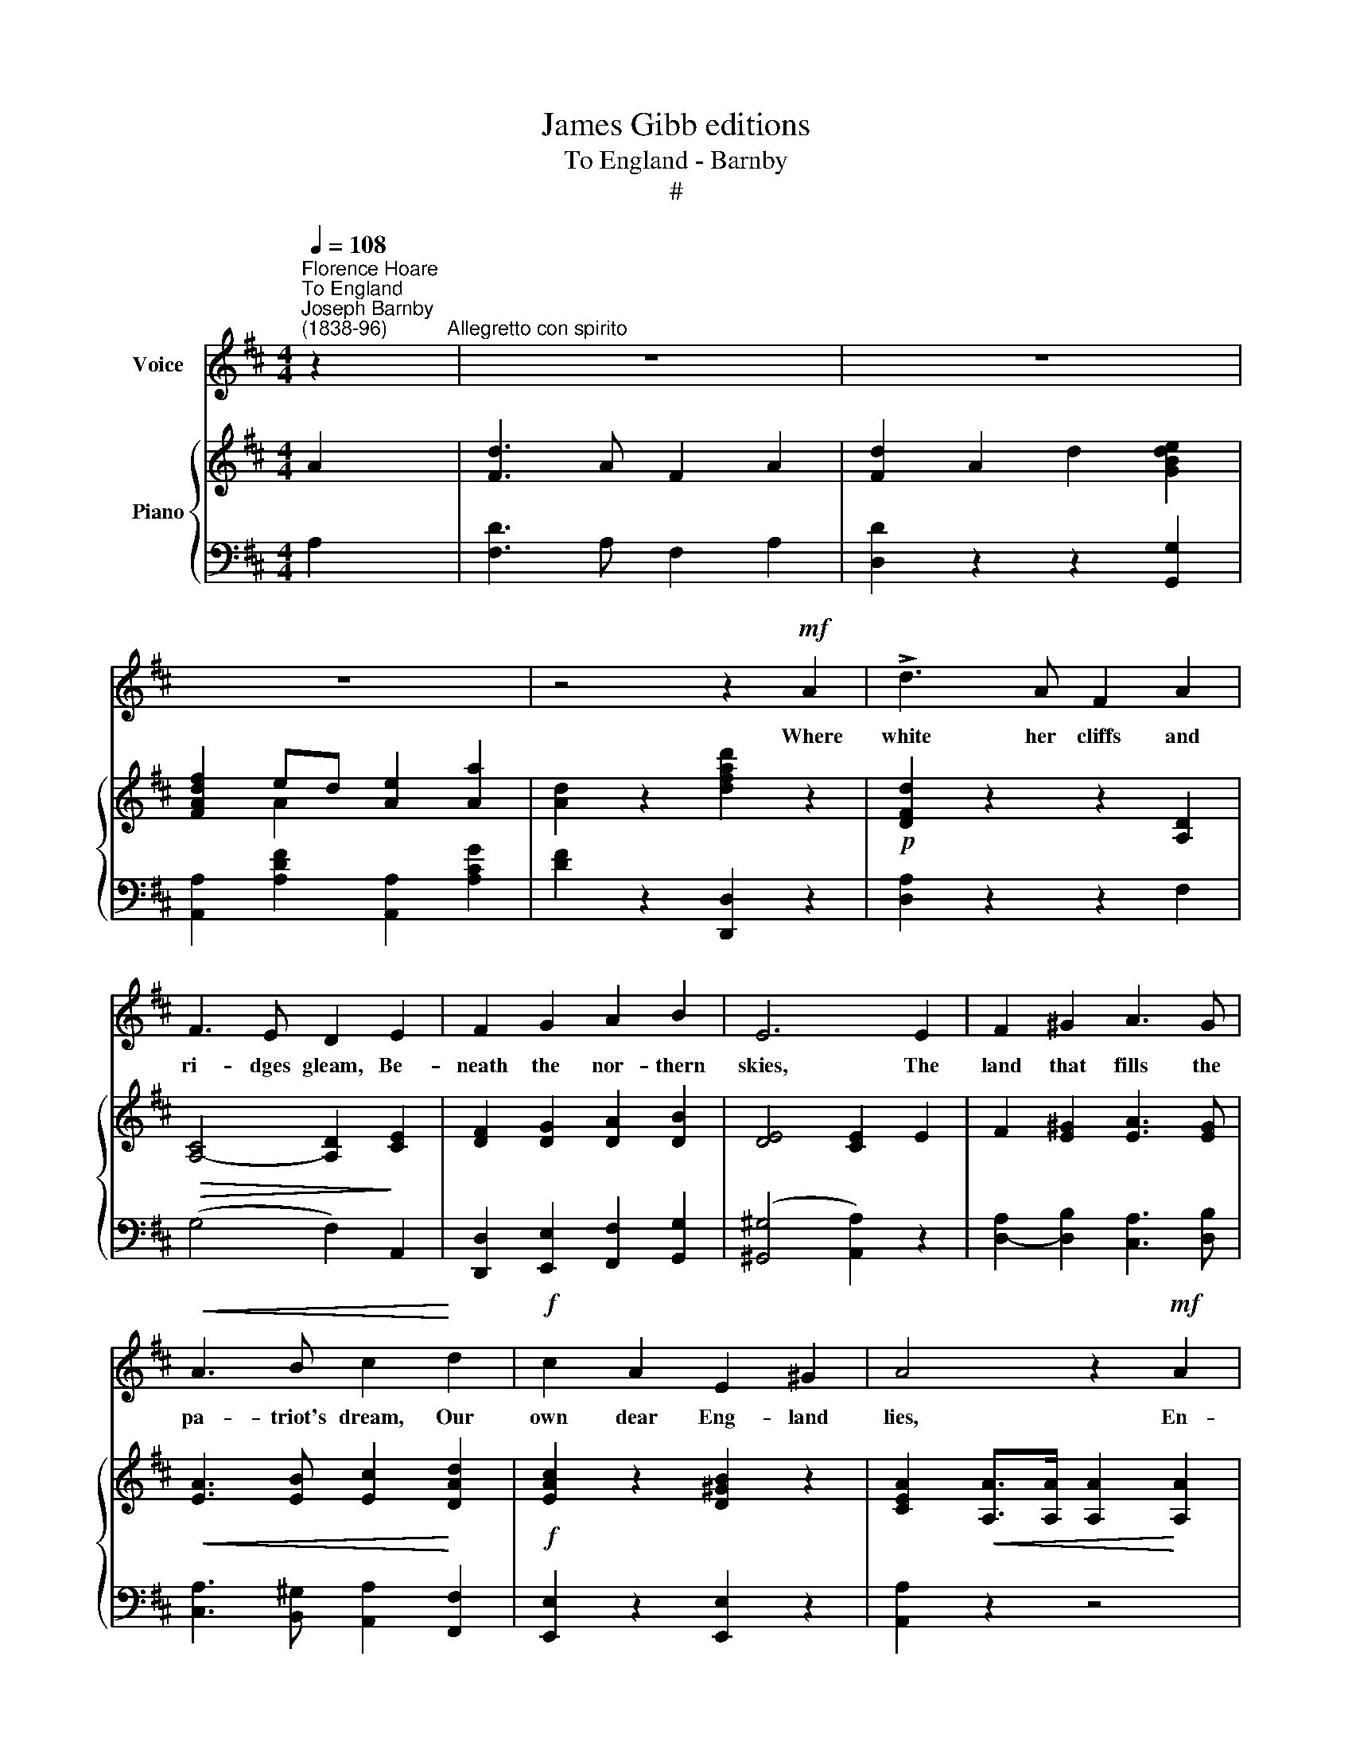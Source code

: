 X:1
T:James Gibb editions
T:To England - Barnby
T:#
%%score 1 { ( 2 3 ) | ( 4 5 ) }
L:1/8
Q:1/4=108
M:4/4
K:D
V:1 treble nm="Voice"
V:2 treble nm="Piano"
V:3 treble 
V:4 bass 
V:5 bass 
V:1
"^Florence Hoare""^To England""^Joseph Barnby\n(1838-96)" z2"^Allegretto con spirito" | z8 | z8 | %3
w: |||
 z8 | z4 z2!mf! A2 | !>!d3 A F2 A2 | F3 E D2 E2 | F2 G2 A2 B2 | E6 E2 | F2 ^G2 A3 G | %10
w: |Where|white her cliffs and|ri- dges gleam, Be-|neath the nor- thern|skies, The|land that fills the|
!<(! A3 B c2!<)! d2 |!f! c2 A2 E2 ^G2 | A4 z2!mf! A2 | !>!d3 A F2 A2 | F3 E D2 E2 | F2 G2 A2 B2 | %16
w: pa- triot's dream, Our|own dear Eng- land|lies, En-|com- passed by a|lord- ly sea, And|wreathed with o- cean|
 E4 z2 E2 | F2 ^G2 A2 G2 |!<(! A3 B c2!<)! d2 |!f! e2 c2 B2 e2 | A4 z2!mp!"^legato" A2 | %21
w: foam, The|land of truth and|li- ber- ty Our|trea- sure and our|home. The|
 B2 A2 B2 c2 | d3 A F2 F2 | G2 E2 A3 G | F4 z2 F2 |"^cresc." F2 ^A2 c3 F | d3 c B2 d2 | %27
w: Fate per- chance our|feet may set Up-|on a far- off|strand, Our|hearts, thank God! are|En- glish yet; God|
 c2 A2 ^G2 c2 | F4 z2!f! A2 | !>!d3 A F2 A2 | F3 E D2 E2 |"^cresc." F2 G2 A2 B2 | c8 | %33
w: bless the dear old|land! To|Eng- land then, with|mer- ry voice Send|forth the old, old|cheer,|
!ff! d !fermata!d2 A F2 A2 | d2 e2 !fermata!f2 d2 | A2 B2 cd !fermata!e2 | d6 z2 | z8 | z8 | z8 | %40
w: Eng- land our best, our|home so blest, God|bless our land * so|dear!||||
 z4 z2 ||!mf! A2 | d3 A F2 A2 | F3 E D2 E2 | F2 G2 A2 B2 | E6 E2 | F3 ^G A2 G2 | %47
w: |'Tis|ours the great- ness|of her past, The|glo- ry she has|known, And|proud- ly still her|
!<(! A3 B c2!<)! d2 |!f! c A3 E3 ^G | A4 z2!mf! A2 | !>!d3 A F2 A2 | F3 E D2 E2 | F2 G2 A2 B2 | %53
w: strength shall last, Which|trusts in God a-|lone; The|migh- ty ones who|made her fame Be|ours to e- mu-|
 E6 E2 | F3 ^G A2 G2 |!<(! A3 B c2!<)! d2 |!f! e2 c2 B2 e2 | A4 z2!mp!"^legato" A2 | B2 A2 B2 c2 | %59
w: late, And|live and toil in|free- dom's name, As|great as they were|great; For|us doth shine the|
 d3 A F2 F2 | G2 E2 A2 G2 | F4 z2 F2 |"^cresc." F2 ^A2 c3 F | d3 c B2 d2 | c2 A2 ^G2 c2 | %65
w: gol- den rays, That|have thro' a- ges|shone; Let's|match them with a|kin- dred blaze, Thro'|a- ges to live|
 F4 z2!f!"^marcato" A2 | !>!d3 A F2 A2 | F3 E D2"^cresc." E2 | F2 G2 A2 B2 |!<(! c6 c2!<)! | %70
w: on; Thank|God! her great free|tongue is ours, That|shall the world com-|mand, To|
!ff! d3 A F2 A2 | d2 e2 !fermata!f2 d2 | A3 B cd !fermata!e2 | d6 z2 | z8 | z8 | z8 | z4 z2 |] %78
w: Eng- land migh- ti-|est of powers, God|bless the dear * old|land.|||||
V:2
 A2 | [Fd]3 A F2 A2 | [Fd]2 A2 d2 [GBde]2 | [FAdf]2 ed [Ae]2 [Aa]2 | [Ad]2 z2 [dfad']2 z2 | %5
!p! [DFd]2 z2 z2 [A,D]2 |!>(! [A,C]4- [A,D]2!>)! [CE]2 | [DF]2 [DG]2 [DA]2 [DB]2 | [DE]4 [CE]2 E2 | %9
 F2 [E^G]2 [EA]3 [EG] |!<(! [EA]3 [EB] [Ec]2!<)! [DAd]2 |!f! [EAc]2 z2 [D^GB]2 z2 | %12
 [CEA]2!<(! [A,A]>[A,A] [A,A]2!<)! [A,A]2 | [A,DFA]2 z2 z2!p! [A,D]2 | %14
!>(! [A,C]4-!>)! [A,D]2 [CE]2 | [DF]2 [DG]2 [DA]2 [DB]2 |!>(! [DE]4 [CE]2!>)! E2 | %17
 F2 [E^G]2 [EA]2 [EG]2 |!<(! [EA]3 [EB] [Ec]2!<)! [DAd]2 | [EAc]2 z2 [D^GB]2 z2 | %20
!<(! [CEA]2 [A,A]>!<)![A,A]!>(! [A,A]2 [A,A]2!>)! | z (A,[CG]A,) z (A,[CG]A,) | %22
 z (A,[DF]A,) z (A,[DF]A,) | z (B,[DG]B,) z (A,[CG]A,) | z (A,[DF]A,) z (A,[DF]A,) | %25
 z (^A,[EF]A,) z (A,[EF]A,) | z (B,[DF]B,) z (B,[DF][A,C]) | z (A,[CF]A,) z (B,[C^E]B,) | %28
!<(! z (A,CF) A2!<)! [CGA]2 | [DFA]2 z2 z2!p! [A,D]2 |!>(! [A,C]4-!>)! [A,D]2 [CE]2 | %31
 [DF]2 [DG]2 [DA]2 [DEB]2 | c8 |!ff! !fermata![DFd]3 A F2 A2 | [Fd]2 [Ae]2 !fermata![df]2 .[Gdg]2 | %35
 .[Ada]2 z2 [Aega]2 !fermata!z2 | [dfad']2 [Dd]>[Dd] [Dd]2 A2 | [Fd]3 A F2 A2 | %38
 [Fd]2 A2 d2 [GBde]2 | [FAdf]2 ed [Ae]2 [Aa]2 | [Ad]2 z2 [dfad']2 || z2 |!p! [DFd]2 z2 z2 [A,D]2 | %43
!>(! [A,C]4- [A,D]2!>)! [CE]2 | [DF]2 [DG]2 [DA]2 [DB]2 | ((D4 [CE]2)) E2 | F3 [E^G] [EA]2 [EG]2 | %47
!<(! [EA]3 [EB] c2!<)! [DAd]2 | [EAc]2 z2 [D^GB]2 z2 |!<(! [CEA]2 [A,A]>[A,A] [A,A]2 [A,A]2!<)! | %50
 [A,DFA]2 z2 z2!p! [A,D]2 |!>(! [A,C]4- [A,D]2!>)! [CE]2 | [DF]2 [DG]2 [DA]2 [DB]2 | E4 [CEG]2 E2 | %54
 F3 [E^G]/ x/ [EA]2 [EG]2 |!<(! [EA]3 [EB] [Ec]2 [DAd]2!<)! |!f! [EAc]2 z2 [D^GB]2 z2 | %57
!<(! [CEA]2 [A,A]>!<)!!>(![A,A] [A,A]2 [A,A]2!>)! |!p! z (A,[CG]A,) z (A,[CG]A,) | %59
 z (A,[DF]A,) z (A,[DF]A,) | z (B,[DG]B,) z (A,[CG]A,) | z (A,[DF]A,) z (A,[DF]A,) | %62
 z (^A,[EF]A,) z (A,EA,) | z (B,[DF]B,) z (B,[DF]B,) | z A,[CF]A, z (B,[C^E]B,) | %65
 z!<(! (A,CF A2)!<)! [CGA]2 | [DFA]2 z2 z2!p! [A,D]2 | [A,C]4- [A,D]2 [CE]2 | %68
"^cresc." [DF]2 [DG]2 [DA]2 [DEB]2 |!<(! [CE-c-]4 [E=Gc]4!<)! |!ff! [DFd]3 A F2 A2 | %71
 [Fd]2 [Ae]2 !fermata![df]2 .[Gdg]2 | .[Ada]2 z2 [Aega]2 !fermata!z2 | %73
 [dfad']2 [Dd]>[Dd] [Dd]2 A2 | [Fd]3 A F2 A2 | [Fd]2 A2 d2- [GBde]2 | [FAdf]2 ed x2 [Aa]2 | %77
 [Ad]2 z2 [dfad']2 |] %78
V:3
 x2 | x4 x4 | x4 x4 | x2 A2 x4 | x4 x4 | x4 x4 | x8 | x8 | x8 | x8 | x8 | x8 | x8 | x8 | x8 | x8 | %16
 x8 | x8 | x8 | x8 | x8 | x8 | x8 | x8 | x8 | x8 | x8 | x8 | x8 | x4 x4 | x4 x4 | x4 x4 | %32
 [CE]4 [E!courtesy!=G]4 | x8 | x8 | x8 | x8 | x8 | x8 | x2 A2 x4 | x4 x2 || x2 | x4 x4 | x8 | x8 | %45
 x8 | x8 | x8 | x8 | x8 | x8 | x8 | x8 | x8 | x8 | x8 | x8 | x8 | x8 | x8 | x8 | x8 | x8 | x8 | %64
 x8 | x8 | x8 | x8 | x8 | x8 | x8 | x8 | x4 x4 | x4 x4 | x4 x4 | x4 x4 | x2 A2 x4 | x6 |] %78
V:4
 A,2 | [F,D]3 A, F,2 A,2 | [D,D]2 z2 z2 [G,,G,]2 | [A,,A,]2 [A,DF]2 [A,,A,]2 [A,CG]2 | %4
 [DF]2 z2 [D,,D,]2 z2 | [D,A,]2 z2 z2 F,2 | (G,4 F,2) A,,2 | [D,,D,]2 [E,,E,]2 [F,,F,]2 [G,,G,]2 | %8
 (([^G,,^G,]4 [A,,A,]2)) z2 | [D,A,]2- [D,B,]2 [C,A,]3 [D,B,] | %10
 [C,A,]3 [B,,^G,] [A,,A,]2 [F,,F,]2 | [E,,E,]2 z2 [E,,E,]2 z2 | [A,,A,]2 z2 z4 | %13
 [D,,D,]2 z2 z2 F,2 | (G,4 F,2-) [A,,A,]2 | [D,,D,]2 [E,,E,]2 [F,,F,]2 [G,,G,]2 | %16
 ((([^G,,^G,]4 [A,,A,]2))) E,2 | A,2 B,2 [C,A,]2 [D,B,]2 | [C,A,]3 [B,,^G,] [A,,A,]2 [F,,F,]2 | %19
!f! [E,,E,]2 z2 [E,,E,]2 z2 | [A,,A,]2 z2 z4 |!p! A,,2 z2 A,,2 z2 | A,,2 z2 A,,2 z2 | %23
 A,,2 z2 A,,2 z2 | D,2 z2 D,2 z2 |"^cresc." C,2 z2 F,,2 z2 | B,,2 z2 ^G,,2 z2 | C,2 z2 C,2 z2 | %28
 F,2 z2 z2!f! [E,,E,]2 | [D,,D,]2 z2 z2 F,2 | (G,4 F,2) [A,,A,]2 | %31
 [D,,D,]2 [E,,E,]2 [F,,F,]2 [^G,,^G,]2 | [A,,A,]8 | !fermata![D,A,]3 A, F,2 A,2 | %34
 [F,D]2 [A,E]2 !fermata![DF]2 .[B,D]2 | [A,DF]2 z2 [A,,A,]2 !fermata!z2 | [D,,D,]2 z2 z2 A,2 | %37
 [F,D]3 A, F,2 A,2 | [D,D]2 z2 z2 [G,,G,]2 | [A,,A,]2 [A,DF]2 [A,,A,]2 [A,CG]2 | %40
 [DF]2 z2 [D,,D,]2 || z2 | [D,A,]2 z2 z2 F,2 | G,4 F,2 A,,2 | [D,,D,]2 [E,,E,]2 [F,,F,]2 [G,,G,]2 | %45
 ((([^G,,^G,]4 [A,,A,]2))) z2 | A,3 B, [C,A,]2 [D,B,]2 | [C,A,]3 [B,,^G,] [A,,A,]2 [F,,F,]2 | %48
!f! [E,,E,]2 z2 [E,,E,]2 z2 | [B,,A,]2 z2 z4 | [D,,D,]2 z2 z2 F,2 | G,4 F,2 [A,,A,]2 | %52
 [D,,D,]2 E,,2 [F,,F,]2 [G,,G,]2 | ((([^G,,^G,]4- [A,,A,]2))) z2 | A,3 B, [C,A,]2 [D,B,]2 | %55
 [C,A,]3 [B,,G,] [A,,A,]2 [F,,F,]2 | [E,,E,]2 z2 [E,,E,]2 z2 | [A,,A,]2 z2 z4 | A,,2 z2 A,,2 z2 | %59
 A,,2 z2 A,,2 z2 | A,,2 z2 A,,2 z2 | D,2 z2 D,2 z2 |"^cresc." C,2 z2 F,,2 z2 | B,,2 z2 G,,2 z2 | %64
 C,2 z2 C,2 z2 | F,2 z2 z2!f! [E,,E,]2 | [D,,D,]2 z2 z2 F,2 | G,4 F,2 [A,,A,]2 | %68
 [D,,D,]2 [E,,E,]2 [F,,F,]2 [^G,,^G,]2 | [A,,A,]8 | [D,A,]3 A, F,2 A,2 | %71
 [F,D]2 [A,E]2 !fermata![DF]2 .[B,D]2 | .[A,DF]2 z2 [A,,A,]2 !fermata!z2 | [D,,D,]2 z2 z2 A,2 | %74
 [F,D]3 A, F,2 A,2 | [D,D]2 z2 z2 [G,,G,]2 | [A,,A,]2 [A,DF]2 [A,,A,]2 [A,CG]2 | %77
 [DF]2 z2 [D,,D,F,]2 |] %78
V:5
 x2 | x8 | x8 | x8 | x8 | x8 | x8 | x8 | x8 | x8 | x8 | x8 | x8 | x8 | x8 | x8 | x8 | x8 | x8 | %19
 x8 | x8 | x8 | x8 | x8 | x8 | x8 | x8 | x8 | x8 | x8 | x8 | x8 | x8 | x8 | x8 | x8 | x8 | x8 | %38
 x8 | x8 | x6 || x2 | x8 | x4 x4 | x4 x4 | x4 x4 | D,4 x4 | x8 | x8 | x8 | x8 | x4 x4 | x4 x4 | %53
 x4 x4 | D,4 x4 | x8 | x8 | x8 | x8 | x8 | x8 | x8 | x8 | x8 | x8 | x8 | x8 | x8 | x8 | x8 | x8 | %71
 x8 | x8 | x8 | x8 | x8 | x8 | x6 |] %78

